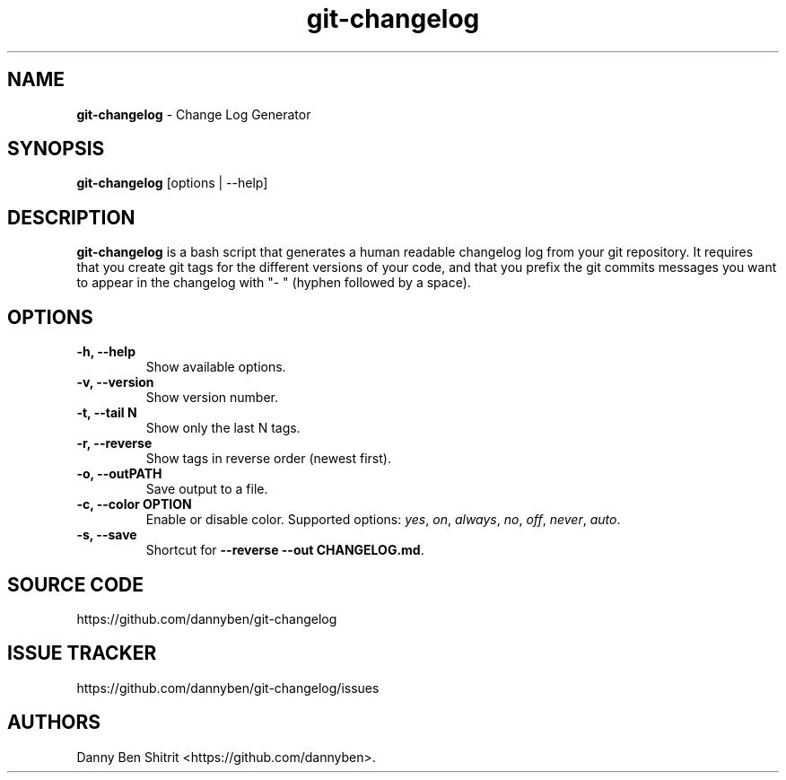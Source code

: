 .\" Automatically generated by Pandoc 1.19.2.4
.\"
.TH "git\-changelog" "1" "September 2020" "Version 0.1.5" "Change Log Generator"
.hy
.SH NAME
.PP
\f[B]git\-changelog\f[] \- Change Log Generator
.SH SYNOPSIS
.PP
\f[B]git\-changelog\f[] [options | \-\-help]
.SH DESCRIPTION
.PP
\f[B]git\-changelog\f[] is a bash script that generates a human readable
changelog log from your git repository.
It requires that you create git tags for the different versions of your
code, and that you prefix the git commits messages you want to appear in
the changelog with "\- " (hyphen followed by a space).
.SH OPTIONS
.TP
.B \-h, \-\-help
Show available options.
.RS
.RE
.TP
.B \-v, \-\-version
Show version number.
.RS
.RE
.TP
.B \-t, \-\-tail N
Show only the last N tags.
.RS
.RE
.TP
.B \-r, \-\-reverse
Show tags in reverse order (newest first).
.RS
.RE
.TP
.B \-o, \-\-outPATH
Save output to a file.
.RS
.RE
.TP
.B \-c, \-\-color OPTION
Enable or disable color.
Supported options: \f[I]yes\f[], \f[I]on\f[], \f[I]always\f[],
\f[I]no\f[], \f[I]off\f[], \f[I]never\f[], \f[I]auto\f[].
.RS
.RE
.TP
.B \-s, \-\-save
Shortcut for \f[B]\-\-reverse \-\-out CHANGELOG.md\f[].
.RS
.RE
.SH SOURCE CODE
.PP
https://github.com/dannyben/git\-changelog
.SH ISSUE TRACKER
.PP
https://github.com/dannyben/git\-changelog/issues
.SH AUTHORS
Danny Ben Shitrit <https://github.com/dannyben>.
